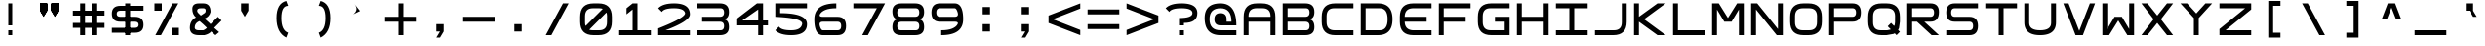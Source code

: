 SplineFontDB: 3.2
FontName: Square-Regular
FullName: Square
FamilyName: Square
Weight: Book
Copyright: Wouter van Oortmerssen
Version: 1.000
ItalicAngle: 0
UnderlinePosition: -256
UnderlineWidth: 128
Ascent: 1792
Descent: 256
InvalidEm: 0
sfntRevision: 0x00010000
LayerCount: 2
Layer: 0 1 "Back" 1
Layer: 1 1 "Fore" 0
XUID: [1021 753 -949890934 5010800]
StyleMap: 0x0040
FSType: 0
OS2Version: 3
OS2_WeightWidthSlopeOnly: 0
OS2_UseTypoMetrics: 0
CreationTime: 1380047040
ModificationTime: 1669283455
PfmFamily: 81
TTFWeight: 400
TTFWidth: 5
LineGap: 0
VLineGap: 0
Panose: 0 0 5 4 0 0 0 0 0 4
OS2TypoAscent: 1792
OS2TypoAOffset: 0
OS2TypoDescent: -256
OS2TypoDOffset: 0
OS2TypoLinegap: 0
OS2WinAscent: 1856
OS2WinAOffset: 0
OS2WinDescent: 192
OS2WinDOffset: 0
HheadAscent: 1792
HheadAOffset: 0
HheadDescent: -256
HheadDOffset: 0
OS2SubXSize: 1351
OS2SubYSize: 1351
OS2SubXOff: 0
OS2SubYOff: 220
OS2SupXSize: 1351
OS2SupYSize: 1351
OS2SupXOff: 0
OS2SupYOff: 565
OS2StrikeYSize: 154
OS2StrikeYPos: 640
OS2CapHeight: 1664
OS2XHeight: 1664
OS2Vendor: '    '
OS2CodePages: 00000001.00000000
OS2UnicodeRanges: 00000001.00000000.00000000.00000000
DEI: 91125
ShortTable: maxp 16
  1
  0
  99
  44
  4
  0
  0
  0
  0
  0
  0
  0
  0
  0
  0
  0
EndShort
LangName: 1033 "" "" "Modern" "Square-Regular-2013:9:25" "" "Version 1.000"
Encoding: UnicodeBmp
UnicodeInterp: none
NameList: AGL For New Fonts
DisplaySize: -48
AntiAlias: 1
FitToEm: 0
WinInfo: 0 38 14
BeginChars: 65540 99

StartChar: .notdef
Encoding: 65536 -1 0
Width: 2048
GlyphClass: 1
Flags: W
LayerCount: 2
Fore
SplineSet
190 0 m 1,0,-1
 190 1664 l 1,1,-1
 1856 1664 l 1,2,-1
 1856 0 l 1,3,-1
 190 0 l 1,0,-1
352 160 m 1,4,-1
 1696 160 l 1,5,-1
 1696 1504 l 1,6,-1
 352 1504 l 1,7,-1
 352 160 l 1,4,-1
352 1504 m 1,8,-1
 912 832 l 1,9,-1
 352 160 l 1,10,-1
 560 160 l 1,11,-1
 1024 720 l 1,12,-1
 1488 160 l 1,13,-1
 1696 160 l 1,14,-1
 1136 832 l 1,15,-1
 1696 1504 l 1,16,-1
 1488 1504 l 1,17,-1
 1024 944 l 1,18,-1
 560 1504 l 1,19,-1
 352 1504 l 1,8,-1
EndSplineSet
EndChar

StartChar: .null
Encoding: 65537 -1 1
Width: 0
GlyphClass: 1
Flags: W
LayerCount: 2
EndChar

StartChar: nonmarkingreturn
Encoding: 65538 -1 2
Width: 2048
GlyphClass: 1
Flags: W
LayerCount: 2
EndChar

StartChar: space
Encoding: 32 32 3
Width: 2048
GlyphClass: 1
Flags: W
LayerCount: 2
EndChar

StartChar: A
Encoding: 65 65 4
Width: 2048
GlyphClass: 1
Flags: W
LayerCount: 2
Fore
SplineSet
192 0 m 1,0,-1
 192 960 l 2,1,2
 192 1664 192 1664 896 1664 c 1,3,4
 1047 1668 1047 1668 1152 1664 c 1,5,6
 1856 1664 1856 1664 1856 960 c 0,7,8
 1856 768 1856 768 1856 0 c 1,9,-1
 1600 0 l 1,10,-1
 1600 704 l 1,11,-1
 448 704 l 1,12,-1
 448 0 l 1,13,-1
 192 0 l 1,0,-1
448 960 m 1,14,-1
 1600 960 l 1,15,-1
 1602 991 l 1,16,17
 1600 1408 1600 1408 1184 1409 c 0,18,19
 1124 1409 1124 1409 873 1410 c 0,20,21
 448 1408 448 1408 447 992 c 0,22,23
 449 961 449 961 448 960 c 1,14,-1
EndSplineSet
EndChar

StartChar: B
Encoding: 66 66 5
Width: 2048
GlyphClass: 1
Flags: W
LayerCount: 2
Fore
SplineSet
192 0 m 1,0,-1
 192 1664 l 1,1,-1
 1376 1664 l 2,2,3
 1856 1664 1856 1664 1856 1216 c 0,4,5
 1856 832 1856 832 1536 832 c 1,6,7
 1856 832 1856 832 1856 416 c 128,-1,8
 1856 0 1856 0 1376 0 c 2,9,-1
 192 0 l 1,0,-1
448 1408 m 1,10,-1
 448 960 l 1,11,-1
 1376 960 l 2,12,13
 1600 960 1600 960 1600 1184 c 128,-1,14
 1600 1408 1600 1408 1408 1408 c 0,15,16
 896 1408 896 1408 448 1408 c 1,10,-1
448 704 m 1,17,-1
 448 256 l 1,18,-1
 1408 256 l 2,19,20
 1600 256 1600 256 1600 480 c 128,-1,21
 1600 704 1600 704 1376 704 c 0,22,23
 896 704 896 704 448 704 c 1,17,-1
EndSplineSet
EndChar

StartChar: C
Encoding: 67 67 6
Width: 2048
GlyphClass: 1
Flags: W
LayerCount: 2
Fore
SplineSet
1856 1664 m 1,0,-1
 896 1664 l 2,1,2
 192 1663 192 1663 192 960 c 0,3,4
 192 864 192 864 192 704 c 0,5,6
 193 0 193 0 896 0 c 0,7,8
 1344 0 1344 0 1856 0 c 1,9,-1
 1856 256 l 1,10,-1
 864 256 l 2,11,12
 455 257 455 257 448 672 c 0,13,14
 448 800 448 800 448 992 c 0,15,16
 451 1418 451 1418 864 1408 c 1,17,18
 1248 1408 1248 1408 1856 1408 c 1,19,-1
 1856 1664 l 1,0,-1
EndSplineSet
EndChar

StartChar: a
Encoding: 97 97 7
Width: 2048
GlyphClass: 1
Flags: W
LayerCount: 2
Fore
SplineSet
288 96 m 1,0,-1
 288 960 l 2,1,2
 288 1568 288 1568 896 1568 c 2,3,4
 896 1568 896 1568 1152 1568 c 0,5,6
 1760 1568 1760 1568 1760 960 c 2,7,8
 1760 960 1760 960 1760 96 c 1,9,-1
 1600 96 l 1,10,-1
 1600 752 l 1,11,-1
 448 752 l 1,12,-1
 448 96 l 1,13,-1
 288 96 l 1,0,-1
448 912 m 1,14,-1
 1600 912 l 1,15,-1
 1602 991 l 1,16,17
 1600 1408 1600 1408 1184 1409 c 0,18,19
 1024 1408 1024 1408 873 1410 c 0,20,21
 448 1408 448 1408 447 992 c 1,22,23
 448 992 448 992 448 912 c 1,14,-1
EndSplineSet
EndChar

StartChar: b
Encoding: 98 98 8
Width: 2048
GlyphClass: 1
Flags: W
LayerCount: 2
Fore
SplineSet
288 96 m 1,0,-1
 288 1568 l 1,1,-1
 1376 1568 l 2,2,3
 1760 1568 1760 1568 1760 1184 c 0,4,5
 1760 832 1760 832 1472 832 c 1,6,7
 1760 832 1760 832 1760 464 c 128,-1,8
 1760 96 1760 96 1376 96 c 2,9,-1
 288 96 l 1,0,-1
448 1408 m 1,10,-1
 448 912 l 1,11,-1
 1376 912 l 2,12,13
 1600 912 1600 912 1600 1160 c 128,-1,14
 1600 1408 1600 1408 1408 1408 c 0,15,16
 896 1408 896 1408 448 1408 c 1,10,-1
448 752 m 1,17,-1
 448 256 l 1,18,-1
 1408 256 l 2,19,20
 1600 256 1600 256 1600 504 c 128,-1,21
 1600 752 1600 752 1376 752 c 0,22,23
 896 752 896 752 448 752 c 1,17,-1
EndSplineSet
EndChar

StartChar: O
Encoding: 79 79 9
Width: 2048
GlyphClass: 1
Flags: W
LayerCount: 2
Fore
SplineSet
192 960 m 0,0,1
 192 1664 192 1664 896 1664 c 0,2,3
 1024 1664 1024 1664 1152 1664 c 0,4,5
 1856 1664 1856 1664 1856 960 c 0,6,7
 1856 832 1856 832 1856 704 c 0,8,9
 1856 0 1856 0 1152 0 c 0,10,11
 1013 0 1013 0 896 0 c 0,12,13
 192 0 192 0 192 704 c 0,14,15
 192 864 192 864 192 960 c 0,0,1
448 992 m 0,16,17
 448 832 448 832 447 671 c 0,18,19
 448 256 448 256 858 256 c 0,20,21
 1024 256 1024 256 1184 256 c 0,22,23
 1600 256 1600 256 1600 672 c 0,24,25
 1600 800 1600 800 1602 996 c 0,26,27
 1600 1408 1600 1408 1184 1408 c 0,28,29
 1056 1408 1056 1408 864 1408 c 0,30,31
 448 1408 448 1408 448 992 c 0,16,17
EndSplineSet
EndChar

StartChar: glyph10
Encoding: 65539 -1 10
Width: 2048
GlyphClass: 1
Flags: W
LayerCount: 2
EndChar

StartChar: o
Encoding: 111 111 11
Width: 2048
GlyphClass: 1
Flags: W
LayerCount: 2
Fore
SplineSet
288 960 m 0,0,1
 288 1568 288 1568 896 1568 c 0,2,3
 1024 1568 1024 1568 1152 1568 c 0,4,5
 1760 1568 1760 1568 1760 960 c 0,6,7
 1760 832 1760 832 1760 704 c 0,8,9
 1760 96 1760 96 1152 96 c 0,10,11
 1013 96 1013 96 896 96 c 0,12,13
 288 96 288 96 288 704 c 0,14,15
 288 864 288 864 288 960 c 0,0,1
448 992 m 0,16,17
 448 832 448 832 447 671 c 0,18,19
 448 256 448 256 858 256 c 0,20,21
 1024 256 1024 256 1184 256 c 0,22,23
 1600 256 1600 256 1600 672 c 0,24,25
 1600 800 1600 800 1602 996 c 0,26,27
 1600 1408 1600 1408 1184 1408 c 0,28,29
 1056 1408 1056 1408 864 1408 c 0,30,31
 448 1408 448 1408 448 992 c 0,16,17
EndSplineSet
EndChar

StartChar: D
Encoding: 68 68 12
Width: 2048
GlyphClass: 1
Flags: W
LayerCount: 2
Fore
SplineSet
192 0 m 1,0,-1
 192 1664 l 1,1,-1
 1088 1664 l 2,2,3
 1856 1664 1856 1664 1856 832 c 256,4,5
 1856 0 1856 0 1088 0 c 0,6,7
 704 0 704 0 192 0 c 1,0,-1
448 1408 m 1,8,-1
 448 256 l 1,9,-1
 1184 256 l 2,10,11
 1600 256 1600 256 1600 832 c 128,-1,12
 1600 1408 1600 1408 1184 1408 c 0,13,14
 704 1408 704 1408 448 1408 c 1,8,-1
EndSplineSet
EndChar

StartChar: F
Encoding: 70 70 13
Width: 2048
GlyphClass: 1
Flags: W
LayerCount: 2
Fore
SplineSet
192 0 m 1,0,-1
 192 1664 l 1,1,-1
 1856 1664 l 1,2,-1
 1856 1408 l 1,3,-1
 448 1408 l 1,4,-1
 448 960 l 1,5,-1
 1600 960 l 1,6,-1
 1600 704 l 1,7,-1
 448 704 l 1,8,-1
 448 0 l 1,9,-1
 192 0 l 1,0,-1
EndSplineSet
EndChar

StartChar: E
Encoding: 69 69 14
Width: 2048
GlyphClass: 1
Flags: W
LayerCount: 2
Fore
SplineSet
1856 1664 m 1,0,-1
 896 1664 l 2,1,2
 192 1663 192 1663 192 960 c 0,3,4
 192 864 192 864 192 704 c 0,5,6
 193 0 193 0 896 0 c 0,7,8
 1344 0 1344 0 1856 0 c 1,9,-1
 1856 256 l 1,10,-1
 864 256 l 1,11,12
 455 289 455 289 448 704 c 1,13,14
 1344 704 1344 704 1600 704 c 1,15,16
 1600 832 1600 832 1600 960 c 1,17,18
 1152 960 1152 960 448 960 c 1,19,20
 451 1386 451 1386 864 1408 c 1,21,22
 1248 1408 1248 1408 1856 1408 c 1,23,-1
 1856 1664 l 1,0,-1
EndSplineSet
EndChar

StartChar: G
Encoding: 71 71 15
Width: 2048
GlyphClass: 1
Flags: W
LayerCount: 2
Fore
SplineSet
1856 1665 m 1,0,-1
 896 1665 l 2,1,2
 192 1664 192 1664 192 961 c 0,3,4
 192 865 192 865 192 705 c 0,5,6
 193 1 193 1 896 1 c 0,7,8
 1344 1 1344 1 1856 1 c 1,9,-1
 1856 961 l 1,10,-1
 1088 961 l 1,11,-1
 1088 705 l 1,12,-1
 1600 705 l 1,13,-1
 1600 257 l 1,14,-1
 864 257 l 2,15,16
 455 258 455 258 448 673 c 0,17,18
 448 801 448 801 448 993 c 0,19,20
 451 1419 451 1419 864 1409 c 1,21,22
 1248 1409 1248 1409 1856 1409 c 1,23,-1
 1856 1665 l 1,0,-1
EndSplineSet
EndChar

StartChar: H
Encoding: 72 72 16
Width: 2048
GlyphClass: 1
Flags: W
LayerCount: 2
Fore
SplineSet
192 0 m 1,0,-1
 192 1664 l 1,1,-1
 448 1664 l 1,2,-1
 448 960 l 1,3,-1
 1600 960 l 1,4,-1
 1600 1664 l 1,5,-1
 1856 1664 l 1,6,-1
 1856 0 l 1,7,-1
 1600 0 l 1,8,-1
 1600 704 l 1,9,-1
 448 704 l 1,10,-1
 448 0 l 1,11,-1
 192 0 l 1,0,-1
EndSplineSet
EndChar

StartChar: I
Encoding: 73 73 17
Width: 2048
GlyphClass: 1
Flags: W
LayerCount: 2
Fore
SplineSet
192 0 m 1,0,-1
 192 256 l 1,1,-1
 896 256 l 1,2,-1
 896 1408 l 1,3,-1
 192 1408 l 1,4,-1
 192 1664 l 1,5,-1
 1856 1664 l 1,6,-1
 1856 1408 l 1,7,-1
 1152 1408 l 1,8,-1
 1152 256 l 1,9,-1
 1856 256 l 1,10,-1
 1856 0 l 1,11,-1
 192 0 l 1,0,-1
EndSplineSet
EndChar

StartChar: J
Encoding: 74 74 18
Width: 2048
GlyphClass: 1
Flags: W
LayerCount: 2
Fore
SplineSet
192 0 m 1,0,-1
 1152 0 l 2,1,2
 1856 0 1856 0 1856 704 c 0,3,4
 1856 1024 1856 1024 1856 1664 c 1,5,-1
 1600 1664 l 1,6,7
 1600 1152 1600 1152 1600 672 c 0,8,9
 1600 256 1600 256 1184 256 c 2,10,-1
 192 256 l 1,11,-1
 192 0 l 1,0,-1
EndSplineSet
EndChar

StartChar: K
Encoding: 75 75 19
Width: 2048
GlyphClass: 1
Flags: W
LayerCount: 2
Fore
SplineSet
192 0 m 1,0,-1
 192 1664 l 1,1,-1
 448 1664 l 1,2,-1
 448 960 l 1,3,-1
 1424 1664 l 1,4,-1
 1856 1664 l 1,5,-1
 720 832 l 1,6,-1
 1856 0 l 1,7,-1
 1424 0 l 1,8,-1
 448 704 l 1,9,-1
 448 0 l 1,10,-1
 192 0 l 1,0,-1
EndSplineSet
EndChar

StartChar: L
Encoding: 76 76 20
Width: 2048
GlyphClass: 1
Flags: W
LayerCount: 2
Fore
SplineSet
192 0 m 1,0,-1
 192 1664 l 1,1,-1
 448 1664 l 1,2,-1
 448 256 l 1,3,-1
 1856 256 l 1,4,-1
 1856 0 l 1,5,-1
 192 0 l 1,0,-1
EndSplineSet
EndChar

StartChar: M
Encoding: 77 77 21
Width: 2048
GlyphClass: 1
Flags: W
LayerCount: 2
Fore
SplineSet
192 0 m 1,0,-1
 192 1664 l 1,1,-1
 544 1664 l 1,2,-1
 1024 896 l 1,3,-1
 1504 1664 l 1,4,-1
 1856 1664 l 1,5,-1
 1856 0 l 1,6,-1
 1600 0 l 1,7,8
 1600 576 1600 576 1600 1344 c 1,9,10
 1408 1024 1408 1024 1216 704 c 1,11,-1
 832 704 l 1,12,-1
 449 1340 l 1,13,-1
 448 0 l 1,14,-1
 192 0 l 1,0,-1
EndSplineSet
EndChar

StartChar: N
Encoding: 78 78 22
Width: 2048
GlyphClass: 1
Flags: W
LayerCount: 2
Fore
SplineSet
192 0 m 1,0,-1
 192 1664 l 1,1,-1
 512 1664 l 1,2,-1
 1600 320 l 1,3,-1
 1600 1664 l 1,4,-1
 1856 1664 l 1,5,-1
 1856 0 l 1,6,-1
 1536 0 l 1,7,-1
 447 1343 l 1,8,-1
 448 0 l 1,9,-1
 192 0 l 1,0,-1
EndSplineSet
EndChar

StartChar: P
Encoding: 80 80 23
Width: 2048
GlyphClass: 1
Flags: W
LayerCount: 2
Fore
SplineSet
192 0 m 1,0,-1
 192 1664 l 1,1,-1
 1408 1664 l 2,2,3
 1856 1664 1856 1664 1856 1184 c 128,-1,4
 1856 704 1856 704 1408 704 c 0,5,6
 1280 704 1280 704 448 704 c 1,7,8
 448 576 448 576 448 416 c 128,-1,9
 448 256 448 256 448 0 c 1,10,11
 320 0 320 0 192 0 c 1,0,-1
448 1408 m 1,12,-1
 448 960 l 1,13,-1
 1408 960 l 2,14,15
 1600 960 1600 960 1600 1184 c 128,-1,16
 1600 1408 1600 1408 1408 1408 c 0,17,18
 896 1408 896 1408 448 1408 c 1,12,-1
EndSplineSet
EndChar

StartChar: Q
Encoding: 81 81 24
Width: 2048
GlyphClass: 1
Flags: W
LayerCount: 2
Fore
SplineSet
192 960 m 0,0,1
 192 1664 192 1664 896 1664 c 0,2,3
 1024 1664 1024 1664 1152 1664 c 0,4,5
 1856 1664 1856 1664 1856 960 c 0,6,7
 1856 832 1856 832 1856 704 c 1,8,-1
 1808 368 l 1,9,-1
 1760 272 l 1,10,-1
 1856 176 l 1,11,12
 1776 96 1776 96 1680 0 c 1,13,-1
 1584 96 l 1,14,-1
 1520 64 l 1,15,-1
 1152 0 l 1,16,17
 1013 0 1013 0 896 0 c 0,18,19
 192 0 192 0 192 704 c 0,20,21
 192 864 192 864 192 960 c 0,0,1
448 992 m 0,22,23
 448 832 448 832 447 671 c 0,24,25
 448 256 448 256 858 256 c 0,26,27
 1024 256 1024 256 1184 256 c 1,28,-1
 1344 288 l 1,29,-1
 1376 304 l 1,30,-1
 1216 464 l 1,31,32
 1328 576 1328 576 1392 640 c 1,33,-1
 1552 480 l 1,34,-1
 1584 544 l 1,35,-1
 1600 672 l 1,36,37
 1600 800 1600 800 1602 996 c 0,38,39
 1600 1408 1600 1408 1184 1408 c 0,40,41
 1056 1408 1056 1408 864 1408 c 0,42,43
 448 1408 448 1408 448 992 c 0,22,23
EndSplineSet
EndChar

StartChar: R
Encoding: 82 82 25
Width: 2048
GlyphClass: 1
Flags: W
LayerCount: 2
Fore
SplineSet
192 0 m 1,0,-1
 192 1664 l 1,1,-1
 1408 1664 l 2,2,3
 1856 1664 1856 1664 1856 1216 c 0,4,5
 1856 704 1856 704 1408 704 c 0,6,7
 1280 704 1280 704 1088 704 c 1,8,-1
 1856 0 l 1,9,-1
 1472 0 l 1,10,-1
 704 704 l 1,11,-1
 448 704 l 1,12,13
 448 576 448 576 448 416 c 128,-1,14
 448 256 448 256 448 0 c 1,15,16
 320 0 320 0 192 0 c 1,0,-1
448 1408 m 1,17,-1
 448 960 l 1,18,-1
 1408 960 l 2,19,20
 1600 960 1600 960 1600 1184 c 128,-1,21
 1600 1408 1600 1408 1408 1408 c 0,22,23
 896 1408 896 1408 448 1408 c 1,17,-1
EndSplineSet
EndChar

StartChar: S
Encoding: 83 83 26
Width: 2048
GlyphClass: 1
Flags: W
LayerCount: 2
Fore
SplineSet
1856 1408 m 1,0,-1
 640 1408 l 2,1,2
 448 1408 448 1408 448 1184 c 128,-1,3
 448 960 448 960 640 960 c 2,4,-1
 1408 960 l 2,5,6
 1856 960 1856 960 1856 480 c 128,-1,7
 1856 0 1856 0 1408 0 c 2,8,-1
 192 0 l 1,9,-1
 192 256 l 1,10,-1
 1408 256 l 2,11,12
 1600 256 1600 256 1600 480 c 128,-1,13
 1600 704 1600 704 1408 704 c 2,14,-1
 640 704 l 2,15,16
 192 704 192 704 192 1184 c 128,-1,17
 192 1664 192 1664 640 1664 c 2,18,-1
 1856 1664 l 1,19,-1
 1856 1408 l 1,0,-1
EndSplineSet
EndChar

StartChar: T
Encoding: 84 84 27
Width: 2048
GlyphClass: 1
Flags: W
LayerCount: 2
Fore
SplineSet
192 1664 m 1,0,-1
 1856 1664 l 1,1,-1
 1856 1408 l 1,2,-1
 1152 1408 l 1,3,-1
 1152 0 l 1,4,-1
 896 0 l 1,5,-1
 896 1408 l 1,6,-1
 192 1408 l 1,7,-1
 192 1664 l 1,0,-1
EndSplineSet
EndChar

StartChar: U
Encoding: 85 85 28
Width: 2048
GlyphClass: 1
Flags: W
LayerCount: 2
Fore
SplineSet
192 1664 m 1,0,-1
 192 672 l 2,1,2
 192 0 192 0 1024 0 c 256,3,4
 1856 0 1856 0 1856 672 c 2,5,-1
 1856 1664 l 1,6,-1
 1600 1664 l 1,7,-1
 1600 640 l 2,8,9
 1600 256 1600 256 1024 256 c 256,10,11
 448 256 448 256 448 640 c 2,12,-1
 448 1664 l 1,13,-1
 192 1664 l 1,0,-1
EndSplineSet
EndChar

StartChar: V
Encoding: 86 86 29
Width: 2048
GlyphClass: 1
Flags: W
LayerCount: 2
Fore
SplineSet
192 1664 m 1,0,1
 192 1664 192 1664 832 0 c 1,2,-1
 1216 0 l 1,3,-1
 1856 1664 l 1,4,-1
 1584 1664 l 1,5,-1
 1024 224 l 1,6,7
 1024 224 1024 224 464 1664 c 1,8,9
 352 1664 352 1664 192 1664 c 1,0,1
EndSplineSet
EndChar

StartChar: W
Encoding: 87 87 30
Width: 2048
GlyphClass: 1
Flags: W
LayerCount: 2
Fore
SplineSet
192 1664 m 1,0,-1
 192 0 l 1,1,-1
 544 0 l 1,2,3
 1024 768 1024 768 1024 768 c 1,4,-1
 1504 0 l 1,5,-1
 1856 0 l 1,6,-1
 1856 1664 l 1,7,-1
 1600 1664 l 1,8,-1
 1600 320 l 1,9,-1
 1216 960 l 1,10,-1
 832 960 l 1,11,-1
 448 320 l 1,12,-1
 448 1664 l 1,13,-1
 192 1664 l 1,0,-1
EndSplineSet
EndChar

StartChar: X
Encoding: 88 88 31
Width: 2048
GlyphClass: 1
Flags: W
LayerCount: 2
Fore
SplineSet
192 1664 m 1,0,-1
 832 832 l 1,1,-1
 192 0 l 1,2,-1
 512 0 l 1,3,-1
 1024 640 l 1,4,-1
 1536 0 l 1,5,-1
 1856 0 l 1,6,-1
 1216 832 l 1,7,-1
 1856 1664 l 1,8,-1
 1536 1664 l 1,9,-1
 1024 1024 l 1,10,-1
 512 1664 l 1,11,-1
 192 1664 l 1,0,-1
EndSplineSet
EndChar

StartChar: Y
Encoding: 89 89 32
Width: 2048
GlyphClass: 1
Flags: W
LayerCount: 2
Fore
SplineSet
192 1664 m 1,0,-1
 896 896 l 1,1,-1
 896 0 l 1,2,-1
 1152 0 l 1,3,-1
 1152 896 l 1,4,-1
 1856 1664 l 1,5,-1
 1504 1664 l 1,6,-1
 1024 1136 l 1,7,-1
 544 1664 l 1,8,-1
 192 1664 l 1,0,-1
EndSplineSet
EndChar

StartChar: Z
Encoding: 90 90 33
Width: 2048
GlyphClass: 1
Flags: W
LayerCount: 2
Fore
SplineSet
192 1408 m 1,0,-1
 192 1664 l 1,1,-1
 1856 1664 l 1,2,-1
 1856 1344 l 1,3,-1
 512 256 l 1,4,-1
 1856 256 l 1,5,-1
 1856 0 l 1,6,-1
 192 0 l 1,7,-1
 192 320 l 1,8,-1
 1536 1408 l 1,9,-1
 192 1408 l 1,0,-1
EndSplineSet
EndChar

StartChar: c
Encoding: 99 99 34
Width: 2048
GlyphClass: 1
Flags: W
LayerCount: 2
Fore
SplineSet
1760 1568 m 1,0,-1
 896 1568 l 2,1,2
 288 1568 288 1568 288 960 c 0,3,4
 288 864 288 864 288 704 c 0,5,6
 288 96 288 96 896 96 c 0,7,8
 1344 96 1344 96 1760 96 c 1,9,-1
 1760 256 l 1,10,-1
 864 256 l 2,11,12
 455 257 455 257 448 672 c 0,13,14
 448 800 448 800 448 992 c 0,15,16
 451 1418 451 1418 864 1408 c 1,17,18
 1248 1408 1248 1408 1760 1408 c 1,19,-1
 1760 1568 l 1,0,-1
EndSplineSet
EndChar

StartChar: d
Encoding: 100 100 35
Width: 2048
GlyphClass: 1
Flags: W
LayerCount: 2
Fore
SplineSet
288 96 m 1,0,-1
 288 1568 l 1,1,-1
 1088 1568 l 2,2,3
 1760 1568 1760 1568 1760 832 c 256,4,5
 1760 96 1760 96 1088 96 c 0,6,7
 704 96 704 96 288 96 c 1,0,-1
448 1408 m 1,8,-1
 448 256 l 1,9,-1
 1184 256 l 2,10,11
 1600 256 1600 256 1600 832 c 128,-1,12
 1600 1408 1600 1408 1184 1408 c 0,13,14
 704 1408 704 1408 448 1408 c 1,8,-1
EndSplineSet
EndChar

StartChar: e
Encoding: 101 101 36
Width: 2048
GlyphClass: 1
Flags: W
LayerCount: 2
Fore
SplineSet
1760 1568 m 1,0,-1
 896 1568 l 2,1,2
 288 1568 288 1568 288 960 c 0,3,4
 288 864 288 864 288 704 c 0,5,6
 288 96 288 96 896 96 c 0,7,8
 1344 96 1344 96 1760 96 c 1,9,-1
 1760 256 l 1,10,-1
 864 256 l 1,11,12
 455 289 455 289 448 752 c 1,13,14
 1344 752 1344 752 1504 752 c 1,15,16
 1504 816 1504 816 1504 912 c 1,17,18
 1152 912 1152 912 448 912 c 1,19,20
 451 1386 451 1386 864 1408 c 1,21,22
 1248 1408 1248 1408 1760 1408 c 1,23,-1
 1760 1568 l 1,0,-1
EndSplineSet
EndChar

StartChar: f
Encoding: 102 102 37
Width: 2048
GlyphClass: 1
Flags: W
LayerCount: 2
Fore
SplineSet
288 96 m 1,0,-1
 288 1568 l 1,1,-1
 1760 1568 l 1,2,-1
 1760 1408 l 1,3,-1
 448 1408 l 1,4,-1
 448 912 l 1,5,-1
 1504 912 l 1,6,-1
 1504 752 l 1,7,-1
 448 752 l 1,8,-1
 448 96 l 1,9,-1
 288 96 l 1,0,-1
EndSplineSet
EndChar

StartChar: g
Encoding: 103 103 38
Width: 2048
GlyphClass: 1
Flags: W
LayerCount: 2
Fore
SplineSet
1760 1568 m 1,0,-1
 896 1568 l 2,1,2
 288 1568 288 1568 288 960 c 0,3,4
 288 864 288 864 288 704 c 0,5,6
 288 96 288 96 896 96 c 0,7,8
 1344 96 1344 96 1760 96 c 1,9,-1
 1760 912 l 1,10,-1
 1088 912 l 1,11,-1
 1088 752 l 1,12,-1
 1600 752 l 1,13,-1
 1600 257 l 1,14,-1
 864 257 l 2,15,16
 455 258 455 258 448 673 c 0,17,18
 448 801 448 801 448 993 c 0,19,20
 451 1419 451 1419 864 1409 c 1,21,22
 1248 1409 1248 1409 1760 1408 c 1,23,-1
 1760 1568 l 1,0,-1
EndSplineSet
EndChar

StartChar: h
Encoding: 104 104 39
Width: 2048
GlyphClass: 1
Flags: W
LayerCount: 2
Fore
SplineSet
288 96 m 1,0,-1
 288 1568 l 1,1,-1
 448 1568 l 1,2,-1
 448 912 l 1,3,-1
 1600 912 l 1,4,-1
 1600 1568 l 1,5,-1
 1760 1568 l 1,6,-1
 1760 96 l 1,7,-1
 1600 96 l 1,8,-1
 1600 752 l 1,9,-1
 448 752 l 1,10,-1
 448 96 l 1,11,-1
 288 96 l 1,0,-1
EndSplineSet
EndChar

StartChar: i
Encoding: 105 105 40
Width: 2048
GlyphClass: 1
Flags: W
LayerCount: 2
Fore
SplineSet
288 96 m 1,0,-1
 288 256 l 1,1,-1
 944 256 l 1,2,-1
 944 1408 l 1,3,-1
 288 1408 l 1,4,-1
 288 1568 l 1,5,-1
 1760 1568 l 1,6,-1
 1760 1408 l 1,7,-1
 1104 1408 l 1,8,-1
 1104 256 l 1,9,-1
 1760 256 l 1,10,-1
 1760 96 l 1,11,-1
 288 96 l 1,0,-1
EndSplineSet
EndChar

StartChar: j
Encoding: 106 106 41
Width: 2048
GlyphClass: 1
Flags: W
LayerCount: 2
Fore
SplineSet
288 96 m 1,0,-1
 1152 96 l 2,1,2
 1760 96 1760 96 1760 704 c 0,3,4
 1760 1024 1760 1024 1760 1568 c 1,5,-1
 1600 1568 l 1,6,7
 1600 1152 1600 1152 1600 672 c 0,8,9
 1600 256 1600 256 1184 256 c 2,10,-1
 288 256 l 1,11,-1
 288 96 l 1,0,-1
EndSplineSet
EndChar

StartChar: k
Encoding: 107 107 42
Width: 2048
GlyphClass: 1
Flags: W
LayerCount: 2
Fore
SplineSet
288 96 m 1,0,-1
 288 1568 l 1,1,-1
 448 1568 l 1,2,-1
 448 912 l 1,3,-1
 1456 1568 l 1,4,-1
 1760 1568 l 1,5,-1
 624 832 l 1,6,-1
 1760 96 l 1,7,-1
 1456 96 l 1,8,-1
 448 752 l 1,9,-1
 448 96 l 1,10,-1
 288 96 l 1,0,-1
EndSplineSet
EndChar

StartChar: l
Encoding: 108 108 43
Width: 2048
GlyphClass: 1
Flags: W
LayerCount: 2
Fore
SplineSet
288 96 m 1,0,-1
 288 1568 l 1,1,-1
 448 1568 l 1,2,-1
 448 256 l 1,3,-1
 1760 256 l 1,4,-1
 1760 96 l 1,5,-1
 288 96 l 1,0,-1
EndSplineSet
EndChar

StartChar: m
Encoding: 109 109 44
Width: 2048
GlyphClass: 1
Flags: W
LayerCount: 2
Fore
SplineSet
288 96 m 1,0,-1
 288 1568 l 1,1,-1
 496 1568 l 1,2,-1
 1024 864 l 1,3,-1
 1552 1568 l 1,4,-1
 1760 1568 l 1,5,-1
 1760 96 l 1,6,-1
 1600 96 l 1,7,8
 1600 576 1600 576 1600 1360 c 1,9,10
 1600 1360 1600 1360 1136 752 c 1,11,-1
 912 752 l 1,12,-1
 448 1360 l 1,13,-1
 448 96 l 1,14,-1
 288 96 l 1,0,-1
EndSplineSet
EndChar

StartChar: n
Encoding: 110 110 45
Width: 2048
GlyphClass: 1
Flags: W
LayerCount: 2
Fore
SplineSet
288 96 m 1,0,-1
 288 1568 l 1,1,-1
 496 1568 l 1,2,-1
 1600 288 l 1,3,-1
 1600 1568 l 1,4,-1
 1760 1568 l 1,5,-1
 1760 96 l 1,6,-1
 1552 96 l 1,7,-1
 448 1376 l 1,8,-1
 448 96 l 1,9,-1
 288 96 l 1,0,-1
EndSplineSet
EndChar

StartChar: z
Encoding: 122 122 46
Width: 2048
GlyphClass: 1
Flags: W
LayerCount: 2
Fore
SplineSet
288 1408 m 1,0,-1
 288 1568 l 1,1,-1
 1760 1568 l 1,2,-1
 1760 1360 l 1,3,-1
 480 256 l 1,4,-1
 1760 256 l 1,5,-1
 1760 96 l 1,6,-1
 288 96 l 1,7,-1
 288 304 l 1,8,-1
 1568 1408 l 1,9,-1
 288 1408 l 1,0,-1
EndSplineSet
EndChar

StartChar: p
Encoding: 112 112 47
Width: 2048
GlyphClass: 1
Flags: W
LayerCount: 2
Fore
SplineSet
288 96 m 1,0,-1
 288 1568 l 1,1,-1
 1408 1568 l 2,2,3
 1760 1568 1760 1568 1760 1160 c 128,-1,4
 1760 752 1760 752 1408 752 c 0,5,6
 1280 752 1280 752 448 752 c 1,7,8
 448 576 448 576 448 416 c 128,-1,9
 448 256 448 256 448 96 c 1,10,11
 384 96 384 96 288 96 c 1,0,-1
448 1408 m 1,12,-1
 448 912 l 1,13,-1
 1408 912 l 2,14,15
 1600 912 1600 912 1600 1160 c 128,-1,16
 1600 1408 1600 1408 1408 1408 c 0,17,18
 896 1408 896 1408 448 1408 c 1,12,-1
EndSplineSet
EndChar

StartChar: q
Encoding: 113 113 48
Width: 2048
GlyphClass: 1
Flags: W
LayerCount: 2
Fore
SplineSet
288 960 m 0,0,1
 288 1568 288 1568 896 1568 c 0,2,3
 1024 1568 1024 1568 1152 1568 c 0,4,5
 1760 1568 1760 1568 1760 960 c 0,6,7
 1760 832 1760 832 1760 592 c 1,8,-1
 1696 384 l 1,9,-1
 1648 320 l 1,10,-1
 1760 208 l 1,11,12
 1696 144 1696 144 1648 96 c 1,13,-1
 1536 208 l 1,14,-1
 1472 160 l 1,15,-1
 1248 96 l 1,16,17
 1013 96 1013 96 896 96 c 0,18,19
 288 96 288 96 288 704 c 0,20,21
 288 864 288 864 288 960 c 0,0,1
448 992 m 0,22,23
 448 832 448 832 447 671 c 0,24,25
 448 256 448 256 858 256 c 0,26,27
 1024 256 1024 256 1184 256 c 1,28,-1
 1344 288 l 1,29,-1
 1408 336 l 1,30,-1
 1248 496 l 1,31,32
 1328 576 1328 576 1360 608 c 1,33,-1
 1520 448 l 1,34,-1
 1584 544 l 1,35,-1
 1600 672 l 1,36,37
 1600 800 1600 800 1602 996 c 0,38,39
 1600 1408 1600 1408 1184 1408 c 0,40,41
 1056 1408 1056 1408 864 1408 c 0,42,43
 448 1408 448 1408 448 992 c 0,22,23
EndSplineSet
EndChar

StartChar: r
Encoding: 114 114 49
Width: 2048
GlyphClass: 1
Flags: W
LayerCount: 2
Fore
SplineSet
288 96 m 1,0,-1
 288 1568 l 1,1,-1
 1408 1568 l 2,2,3
 1760 1568 1760 1568 1760 1168 c 0,4,5
 1760 752 1760 752 1408 752 c 0,6,7
 1280 752 1280 752 976 752 c 1,8,-1
 1760 96 l 1,9,-1
 1504 96 l 1,10,-1
 720 752 l 1,11,-1
 448 752 l 1,12,13
 448 576 448 576 448 416 c 128,-1,14
 448 256 448 256 448 96 c 1,15,16
 384 96 384 96 288 96 c 1,0,-1
448 1408 m 1,17,-1
 448 912 l 1,18,-1
 1408 912 l 2,19,20
 1600 912 1600 912 1600 1160 c 128,-1,21
 1600 1408 1600 1408 1408 1408 c 0,22,23
 896 1408 896 1408 448 1408 c 1,17,-1
EndSplineSet
EndChar

StartChar: s
Encoding: 115 115 50
Width: 2048
GlyphClass: 1
Flags: W
LayerCount: 2
Fore
SplineSet
1760 1408 m 1,0,-1
 640 1408 l 2,1,2
 448 1408 448 1408 448 1160 c 128,-1,3
 448 912 448 912 640 912 c 2,4,-1
 1408 912 l 2,5,6
 1760 912 1760 912 1760 504 c 128,-1,7
 1760 96 1760 96 1408 96 c 2,8,-1
 288 96 l 1,9,-1
 288 256 l 1,10,-1
 1408 256 l 2,11,12
 1600 256 1600 256 1600 504 c 128,-1,13
 1600 752 1600 752 1408 752 c 2,14,-1
 640 752 l 2,15,16
 288 752 288 752 288 1160 c 128,-1,17
 288 1568 288 1568 640 1568 c 2,18,-1
 1760 1568 l 1,19,-1
 1760 1408 l 1,0,-1
EndSplineSet
EndChar

StartChar: t
Encoding: 116 116 51
Width: 2048
GlyphClass: 1
Flags: W
LayerCount: 2
Fore
SplineSet
288 1568 m 1,0,-1
 1760 1568 l 1,1,-1
 1760 1408 l 1,2,-1
 1104 1408 l 1,3,-1
 1104 96 l 1,4,-1
 944 96 l 1,5,-1
 944 1408 l 1,6,-1
 288 1408 l 1,7,-1
 288 1568 l 1,0,-1
EndSplineSet
EndChar

StartChar: u
Encoding: 117 117 52
Width: 2048
GlyphClass: 1
Flags: W
LayerCount: 2
Fore
SplineSet
288 1568 m 1,0,-1
 288 672 l 2,1,2
 288 96 288 96 1024 96 c 256,3,4
 1760 96 1760 96 1760 672 c 2,5,-1
 1760 1568 l 1,6,-1
 1600 1568 l 1,7,-1
 1600 640 l 2,8,9
 1600 256 1600 256 1024 256 c 256,10,11
 448 256 448 256 448 640 c 2,12,-1
 448 1568 l 1,13,-1
 288 1568 l 1,0,-1
EndSplineSet
EndChar

StartChar: v
Encoding: 118 118 53
Width: 2048
GlyphClass: 1
Flags: W
LayerCount: 2
Fore
SplineSet
288 1568 m 1,0,1
 288 1568 288 1568 928 96 c 1,2,-1
 1120 96 l 1,3,-1
 1760 1568 l 1,4,-1
 1588 1568 l 1,5,-1
 1024 280 l 1,6,7
 1024 280 1024 280 460 1568 c 1,8,9
 352 1568 352 1568 288 1568 c 1,0,1
EndSplineSet
EndChar

StartChar: w
Encoding: 119 119 54
Width: 2048
GlyphClass: 1
Flags: W
LayerCount: 2
Fore
SplineSet
288 1568 m 1,0,-1
 288 96 l 1,1,-1
 496 96 l 1,2,3
 1024 784 1024 784 1024 784 c 1,4,-1
 1552 96 l 1,5,-1
 1760 96 l 1,6,-1
 1760 1568 l 1,7,-1
 1600 1568 l 1,8,-1
 1600 304 l 1,9,-1
 1120 912 l 1,10,-1
 928 912 l 1,11,-1
 448 304 l 1,12,-1
 448 1568 l 1,13,-1
 288 1568 l 1,0,-1
EndSplineSet
EndChar

StartChar: x
Encoding: 120 120 55
Width: 2048
GlyphClass: 1
Flags: W
LayerCount: 2
Fore
SplineSet
288 1568 m 1,0,-1
 912 832 l 1,1,-1
 288 96 l 1,2,-1
 496 96 l 1,3,-1
 1024 720 l 1,4,-1
 1552 96 l 1,5,-1
 1760 96 l 1,6,-1
 1136 832 l 1,7,-1
 1760 1568 l 1,8,-1
 1552 1568 l 1,9,-1
 1024 944 l 1,10,-1
 496 1568 l 1,11,-1
 288 1568 l 1,0,-1
EndSplineSet
EndChar

StartChar: y
Encoding: 121 121 56
Width: 2048
GlyphClass: 1
Flags: W
LayerCount: 2
Fore
SplineSet
288 1568 m 1,0,-1
 944 928 l 1,1,-1
 944 96 l 1,2,-1
 1104 96 l 1,3,-1
 1104 928 l 1,4,-1
 1760 1568 l 1,5,-1
 1536 1568 l 1,6,-1
 1024 1072 l 1,7,-1
 512 1568 l 1,8,-1
 288 1568 l 1,0,-1
EndSplineSet
EndChar

StartChar: zero
Encoding: 48 48 57
Width: 2048
GlyphClass: 1
Flags: W
LayerCount: 2
Fore
SplineSet
192 960 m 0,0,1
 192 1664 192 1664 896 1664 c 0,2,3
 1024 1664 1024 1664 1152 1664 c 0,4,5
 1856 1664 1856 1664 1856 960 c 0,6,7
 1856 832 1856 832 1856 704 c 0,8,9
 1856 0 1856 0 1152 0 c 0,10,11
 1013 0 1013 0 896 0 c 0,12,13
 192 0 192 0 192 704 c 0,14,15
 192 864 192 864 192 960 c 0,0,1
448 992 m 0,16,17
 448 832 448 832 447 671 c 0,18,19
 448 256 448 256 858 256 c 0,20,21
 1024 256 1024 256 1184 256 c 0,22,23
 1600 256 1600 256 1600 672 c 0,24,25
 1600 800 1600 800 1602 996 c 0,26,27
 1600 1408 1600 1408 1184 1408 c 0,28,29
 1056 1408 1056 1408 864 1408 c 0,30,31
 448 1408 448 1408 448 992 c 0,16,17
1408 1408 m 1,32,-1
 1600 1216 l 1,33,-1
 640 256 l 1,34,-1
 448 448 l 1,35,-1
 1408 1408 l 1,32,-1
EndSplineSet
EndChar

StartChar: one
Encoding: 49 49 58
Width: 2048
GlyphClass: 1
Flags: W
LayerCount: 2
Fore
SplineSet
192 0 m 1,0,-1
 192 256 l 1,1,-1
 896 256 l 1,2,-1
 896 1344 l 1,3,-1
 576 1088 l 1,4,-1
 576 1408 l 1,5,-1
 896 1664 l 1,6,-1
 1152 1664 l 1,7,-1
 1152 1408 l 1,8,-1
 1152 256 l 1,9,-1
 1856 256 l 1,10,-1
 1856 0 l 1,11,-1
 192 0 l 1,0,-1
EndSplineSet
EndChar

StartChar: two
Encoding: 50 50 59
Width: 2048
GlyphClass: 1
Flags: W
LayerCount: 2
Fore
SplineSet
384 1216 m 1,0,-1
 192 1408 l 1,1,2
 434 1664 434 1664 1024 1664 c 0,3,4
 1856 1664 1856 1664 1856 1088 c 0,5,6
 1856 736 1856 736 576 256 c 1,7,-1
 1856 256 l 1,8,-1
 1856 0 l 1,9,-1
 192 0 l 1,10,-1
 192 352 l 1,11,12
 1664 928 1664 928 1600 1168 c 128,-1,13
 1536 1408 1536 1408 1024 1408 c 0,14,15
 496 1408 496 1408 384 1216 c 1,0,-1
EndSplineSet
EndChar

StartChar: three
Encoding: 51 51 60
Width: 2048
GlyphClass: 1
Flags: W
LayerCount: 2
Fore
SplineSet
192 0 m 1,0,-1
 192 256 l 1,1,-1
 448 704 l 1,2,-1
 448 960 l 1,3,-1
 192 1408 l 1,4,-1
 192 1664 l 1,5,-1
 1376 1664 l 2,6,7
 1856 1664 1856 1664 1856 1216 c 0,8,9
 1856 832 1856 832 1536 832 c 1,10,11
 1856 832 1856 832 1856 416 c 128,-1,12
 1856 0 1856 0 1376 0 c 2,13,-1
 192 0 l 1,0,-1
192 1408 m 1,14,-1
 448 960 l 1,15,-1
 1376 960 l 2,16,17
 1600 960 1600 960 1600 1184 c 128,-1,18
 1600 1408 1600 1408 1408 1408 c 0,19,20
 896 1408 896 1408 192 1408 c 1,14,-1
448 704 m 1,21,-1
 192 256 l 1,22,-1
 1408 256 l 2,23,24
 1600 256 1600 256 1600 480 c 128,-1,25
 1600 704 1600 704 1376 704 c 0,26,27
 896 704 896 704 448 704 c 1,21,-1
EndSplineSet
EndChar

StartChar: four
Encoding: 52 52 61
Width: 2048
GlyphClass: 1
Flags: W
LayerCount: 2
Fore
SplineSet
1600 0 m 1,0,-1
 1600 512 l 1,1,-1
 1856 512 l 1,2,-1
 1856 768 l 1,3,-1
 1600 768 l 1,4,-1
 1600 1664 l 1,5,-1
 1280 1664 l 1,6,-1
 192 832 l 1,7,-1
 192 512 l 1,8,-1
 1344 512 l 1,9,-1
 1344 0 l 1,10,-1
 1600 0 l 1,0,-1
1344 768 m 1,11,-1
 512 768 l 1,12,-1
 1344 1344 l 1,13,-1
 1344 768 l 1,11,-1
EndSplineSet
EndChar

StartChar: five
Encoding: 53 53 62
Width: 2048
GlyphClass: 1
Flags: W
LayerCount: 2
Fore
SplineSet
384 448 m 1,0,-1
 192 256 l 1,1,2
 434 0 434 0 1024 0 c 0,3,4
 1856 0 1856 0 1856 576 c 256,5,6
 1856 1152 1856 1152 448 1152 c 1,7,-1
 448 1408 l 1,8,-1
 1856 1408 l 1,9,-1
 1856 1664 l 1,10,-1
 192 1664 l 1,11,-1
 192 960 l 1,12,13
 1664 896 1664 896 1600 576 c 128,-1,14
 1536 256 1536 256 1024 256 c 0,15,16
 496 256 496 256 384 448 c 1,0,-1
EndSplineSet
EndChar

StartChar: eight
Encoding: 56 56 63
Width: 2048
GlyphClass: 1
Flags: W
LayerCount: 2
Fore
SplineSet
672 0 m 2,0,1
 192 0 192 0 192 416 c 128,-1,2
 192 832 192 832 512 832 c 1,3,4
 192 832 192 832 192 1248 c 128,-1,5
 192 1664 192 1664 672 1664 c 2,6,-1
 1376 1664 l 2,7,8
 1856 1664 1856 1664 1856 1216 c 0,9,10
 1856 832 1856 832 1536 832 c 1,11,12
 1856 832 1856 832 1856 416 c 128,-1,13
 1856 0 1856 0 1376 0 c 2,14,-1
 672 0 l 2,0,1
640 1408 m 0,15,16
 448 1408 448 1408 448 1184 c 128,-1,17
 448 960 448 960 672 960 c 2,18,-1
 1376 960 l 2,19,20
 1600 960 1600 960 1600 1184 c 128,-1,21
 1600 1408 1600 1408 1408 1408 c 0,22,23
 896 1408 896 1408 640 1408 c 0,15,16
672 704 m 256,24,25
 448 704 448 704 448 480 c 128,-1,26
 448 256 448 256 640 256 c 2,27,-1
 1408 256 l 2,28,29
 1600 256 1600 256 1600 480 c 128,-1,30
 1600 704 1600 704 1376 704 c 0,31,32
 896 704 896 704 672 704 c 256,24,25
EndSplineSet
EndChar

StartChar: seven
Encoding: 55 55 64
Width: 2048
GlyphClass: 1
Flags: W
LayerCount: 2
Fore
SplineSet
1856 1664 m 1,0,-1
 952 0 l 1,1,-1
 656 0 l 1,2,-1
 1424 1408 l 1,3,-1
 192 1408 l 1,4,-1
 192 1664 l 1,5,-1
 1856 1664 l 1,0,-1
EndSplineSet
EndChar

StartChar: six
Encoding: 54 54 65
Width: 2048
GlyphClass: 1
Flags: W
LayerCount: 2
Fore
SplineSet
1344 1664 m 1,0,1
 192 1664 192 1664 192 832 c 128,-1,2
 192 0 192 0 640 0 c 2,3,-1
 1408 0 l 2,4,5
 1856 0 1856 0 1856 480 c 128,-1,6
 1856 960 1856 960 1408 960 c 0,7,8
 1280 960 1280 960 640 960 c 0,9,10
 416 960 416 960 488 1096 c 128,-1,11
 560 1232 560 1232 768 1320 c 128,-1,12
 976 1408 976 1408 1344 1408 c 1,13,14
 1344 1536 1344 1536 1344 1664 c 1,0,1
640 256 m 0,15,16
 544 256 544 256 480 480 c 128,-1,17
 416 704 416 704 640 704 c 2,18,-1
 1408 704 l 2,19,20
 1600 704 1600 704 1600 480 c 128,-1,21
 1600 256 1600 256 1408 256 c 0,22,23
 896 256 896 256 640 256 c 0,15,16
EndSplineSet
EndChar

StartChar: nine
Encoding: 57 57 66
Width: 2048
GlyphClass: 1
Flags: W
LayerCount: 2
Fore
SplineSet
704 0 m 1,0,1
 1856 0 1856 0 1856 832 c 128,-1,2
 1856 1664 1856 1664 1408 1664 c 2,3,-1
 640 1664 l 2,4,5
 192 1664 192 1664 192 1184 c 128,-1,6
 192 704 192 704 640 704 c 0,7,8
 768 704 768 704 1408 704 c 0,9,10
 1632 704 1632 704 1560 568 c 128,-1,11
 1488 432 1488 432 1280 344 c 128,-1,12
 1072 256 1072 256 704 256 c 1,13,14
 704 128 704 128 704 0 c 1,0,1
1408 1408 m 0,15,16
 1504 1408 1504 1408 1568 1184 c 128,-1,17
 1632 960 1632 960 1408 960 c 2,18,-1
 640 960 l 2,19,20
 448 960 448 960 448 1184 c 128,-1,21
 448 1408 448 1408 640 1408 c 0,22,23
 1152 1408 1152 1408 1408 1408 c 0,15,16
EndSplineSet
EndChar

StartChar: colon
Encoding: 58 58 67
Width: 2048
GlyphClass: 1
Flags: W
LayerCount: 2
Fore
SplineSet
832 1472 m 1,0,-1
 1216 1472 l 1,1,-1
 1216 1088 l 1,2,-1
 832 1088 l 1,3,-1
 832 1472 l 1,0,-1
832 576 m 1,4,-1
 1216 576 l 1,5,-1
 1216 192 l 1,6,-1
 832 192 l 1,7,-1
 832 576 l 1,4,-1
EndSplineSet
EndChar

StartChar: semicolon
Encoding: 59 59 68
Width: 2048
GlyphClass: 1
Flags: W
LayerCount: 2
Fore
SplineSet
832 1472 m 1,0,-1
 1216 1472 l 1,1,-1
 1216 1088 l 1,2,-1
 832 1088 l 1,3,-1
 832 1472 l 1,0,-1
832 576 m 1,4,-1
 1216 576 l 1,5,-1
 1216 192 l 1,6,-1
 1024 -128 l 1,7,-1
 832 -128 l 1,8,-1
 1024 192 l 1,9,-1
 832 192 l 1,10,-1
 832 576 l 1,4,-1
EndSplineSet
EndChar

StartChar: comma
Encoding: 44 44 69
Width: 2048
GlyphClass: 1
Flags: W
LayerCount: 2
Fore
SplineSet
832 576 m 1,0,-1
 1216 576 l 1,1,-1
 1216 192 l 1,2,-1
 1024 -128 l 1,3,-1
 832 -128 l 1,4,-1
 1024 192 l 1,5,-1
 832 192 l 1,6,-1
 832 576 l 1,0,-1
EndSplineSet
EndChar

StartChar: period
Encoding: 46 46 70
Width: 2048
GlyphClass: 1
Flags: W
LayerCount: 2
Fore
SplineSet
832 576 m 1,0,-1
 1216 576 l 1,1,-1
 1216 192 l 1,2,-1
 832 192 l 1,3,-1
 832 576 l 1,0,-1
EndSplineSet
EndChar

StartChar: hyphen
Encoding: 45 45 71
Width: 2048
GlyphClass: 1
Flags: W
LayerCount: 2
Fore
SplineSet
192 960 m 1,0,-1
 1856 960 l 1,1,2
 1856 669 1856 669 1856 704 c 1,3,4
 1855 704 1855 704 192 704 c 1,5,-1
 192 960 l 1,0,-1
EndSplineSet
EndChar

StartChar: plus
Encoding: 43 43 72
Width: 2048
GlyphClass: 1
Flags: W
LayerCount: 2
Fore
SplineSet
192 960 m 1,0,-1
 894 960 l 1,1,2
 894 1178 894 1178 896 1664 c 1,3,4
 976 1663 976 1663 1152 1664 c 1,5,-1
 1150 962 l 1,6,-1
 1856 960 l 1,7,-1
 1856 704 l 1,8,-1
 1152 704 l 1,9,-1
 1152 0 l 1,10,-1
 896 0 l 1,11,-1
 896 704 l 1,12,-1
 192 704 l 1,13,-1
 192 960 l 1,0,-1
EndSplineSet
EndChar

StartChar: slash
Encoding: 47 47 73
Width: 2048
GlyphClass: 1
Flags: W
LayerCount: 2
Fore
SplineSet
1632 1664 m 1,0,-1
 728 0 l 1,1,-1
 432 0 l 1,2,-1
 1336 1664 l 1,3,-1
 1632 1664 l 1,0,-1
EndSplineSet
EndChar

StartChar: asterisk
Encoding: 42 42 74
Width: 2048
GlyphClass: 1
Flags: WO
LayerCount: 2
Fore
SplineSet
632 1630 m 24,0,1
 872 1330 872 1330 572 1090 c 24,2,-1
 924 1265 l 1052,3,-1
1472 1536 m 1025,4,-1
EndSplineSet
EndChar

StartChar: parenleft
Encoding: 40 40 75
Width: 2048
GlyphClass: 1
Flags: W
LayerCount: 2
Fore
SplineSet
1152 1792 m 1,0,-1
 1248 1536 l 1,1,2
 896 1536 896 1536 896 896 c 256,3,4
 896 256 896 256 1248 128 c 1,5,-1
 1152 -128 l 1,6,7
 640 128 640 128 640 896 c 256,8,9
 640 1664 640 1664 1152 1792 c 1,0,-1
EndSplineSet
EndChar

StartChar: parenright
Encoding: 41 41 76
Width: 2048
GlyphClass: 1
Flags: W
LayerCount: 2
Fore
SplineSet
896 1792 m 1,0,-1
 800 1536 l 1,1,2
 1152 1536 1152 1536 1152 896 c 256,3,4
 1152 256 1152 256 800 128 c 1,5,-1
 896 -128 l 1,6,7
 1408 128 1408 128 1408 896 c 256,8,9
 1408 1664 1408 1664 896 1792 c 1,0,-1
EndSplineSet
EndChar

StartChar: quotesingle
Encoding: 39 39 77
Width: 2048
GlyphClass: 1
Flags: W
LayerCount: 2
Fore
SplineSet
832 1664 m 1,0,-1
 1216 1664 l 1,1,-1
 1216 1280 l 1,2,-1
 1024 960 l 1,3,-1
 832 1280 l 1,4,-1
 832 1664 l 1,0,-1
EndSplineSet
EndChar

StartChar: quotedbl
Encoding: 34 34 78
Width: 2048
GlyphClass: 1
Flags: W
LayerCount: 2
Fore
SplineSet
1152 1664 m 1,0,-1
 1536 1664 l 1,1,-1
 1536 1280 l 1,2,-1
 1344 960 l 1,3,-1
 1152 1280 l 1,4,-1
 1152 1664 l 1,0,-1
1152 1664 m 1,5,-1
 1536 1664 l 1,6,-1
 1536 1280 l 1,7,-1
 1344 960 l 1,8,-1
 1152 1280 l 1,9,-1
 1152 1664 l 1,5,-1
512 1664 m 1,10,-1
 896 1664 l 1,11,-1
 896 1280 l 1,12,-1
 704 960 l 1,13,-1
 512 1280 l 1,14,-1
 512 1664 l 1,10,-1
512 1664 m 1,15,-1
 896 1664 l 1,16,-1
 896 1280 l 1,17,-1
 704 960 l 1,18,-1
 512 1280 l 1,19,-1
 512 1664 l 1,15,-1
EndSplineSet
EndChar

StartChar: exclam
Encoding: 33 33 79
Width: 2048
GlyphClass: 1
Flags: W
LayerCount: 2
Fore
SplineSet
896 1664 m 1,0,-1
 1152 1664 l 1,1,-1
 1152 512 l 1,2,-1
 896 512 l 1,3,-1
 896 1664 l 1,0,-1
896 256 m 1,4,-1
 1152 256 l 1,5,-1
 1152 0 l 1,6,-1
 896 0 l 1,7,-1
 896 256 l 1,4,-1
EndSplineSet
EndChar

StartChar: numbersign
Encoding: 35 35 80
Width: 2048
GlyphClass: 1
Flags: W
LayerCount: 2
Fore
SplineSet
192 1280 m 1,0,-1
 576 1280 l 1,1,-1
 576 1664 l 1,2,-1
 832 1664 l 1,3,-1
 832 1280 l 1,4,-1
 1216 1280 l 1,5,-1
 1216 1664 l 1,6,-1
 1472 1664 l 1,7,-1
 1472 1280 l 1,8,-1
 1856 1280 l 1,9,-1
 1856 1024 l 1,10,-1
 1472 1024 l 1,11,-1
 1472 640 l 1,12,-1
 1856 640 l 1,13,-1
 1856 384 l 1,14,-1
 1472 384 l 1,15,-1
 1472 0 l 1,16,-1
 1216 0 l 1,17,-1
 1216 384 l 1,18,-1
 832 384 l 1,19,-1
 832 0 l 1,20,-1
 576 0 l 1,21,-1
 576 384 l 1,22,-1
 192 384 l 1,23,-1
 192 640 l 1,24,-1
 576 640 l 1,25,-1
 576 1024 l 1,26,-1
 192 1024 l 1,27,-1
 192 1280 l 1,0,-1
832 1024 m 1,28,-1
 832 640 l 1,29,-1
 1216 640 l 1,30,-1
 1216 1024 l 1,31,-1
 832 1024 l 1,28,-1
EndSplineSet
EndChar

StartChar: dollar
Encoding: 36 36 81
Width: 2048
GlyphClass: 1
Flags: W
LayerCount: 2
Fore
SplineSet
1856 1280 m 1,0,-1
 640 1280 l 2,1,2
 448 1280 448 1280 448 1120 c 128,-1,3
 448 960 448 960 640 960 c 2,4,-1
 1408 960 l 2,5,6
 1856 960 1856 960 1856 544 c 128,-1,7
 1856 128 1856 128 1408 128 c 2,8,-1
 192 128 l 1,9,-1
 192 384 l 1,10,-1
 1408 384 l 2,11,12
 1600 384 1600 384 1600 544 c 128,-1,13
 1600 704 1600 704 1408 704 c 2,14,-1
 640 704 l 2,15,16
 192 704 192 704 192 1120 c 128,-1,17
 192 1536 192 1536 640 1536 c 2,18,-1
 1856 1536 l 1,19,-1
 1856 1280 l 1,0,-1
896 1664 m 1,20,-1
 1152 1664 l 1,21,-1
 1152 0 l 1,22,-1
 896 0 l 1,23,-1
 896 1664 l 1,20,-1
EndSplineSet
EndChar

StartChar: percent
Encoding: 37 37 82
Width: 2048
GlyphClass: 1
Flags: W
LayerCount: 2
Fore
SplineSet
1632 1664 m 1,0,-1
 728 0 l 1,1,-1
 432 0 l 1,2,-1
 1336 1664 l 1,3,-1
 1632 1664 l 1,0,-1
384 1664 m 1,4,-1
 768 1664 l 1,5,-1
 768 1280 l 1,6,-1
 384 1280 l 1,7,-1
 384 1664 l 1,4,-1
1280 384 m 1,8,-1
 1664 384 l 1,9,-1
 1664 0 l 1,10,-1
 1280 0 l 1,11,-1
 1280 384 l 1,8,-1
EndSplineSet
EndChar

StartChar: ampersand
Encoding: 38 38 83
Width: 2048
GlyphClass: 1
Flags: W
LayerCount: 2
Fore
SplineSet
672 0 m 2,0,1
 192 0 192 0 192 384 c 128,-1,2
 192 768 192 768 512 928 c 1,3,4
 320 1088 320 1088 320 1376 c 128,-1,5
 320 1664 320 1664 672 1664 c 2,6,-1
 896 1664 l 2,7,8
 1280 1664 1280 1664 1280 1216 c 1,9,10
 1216 960 1216 960 960 864 c 1,11,12
 1152 704 1152 704 1280 576 c 1,13,-1
 1664 960 l 1,14,-1
 1856 768 l 1,15,-1
 1472 384 l 1,16,-1
 1728 160 l 1,17,-1
 1536 0 l 1,18,-1
 1312 192 l 1,19,20
 1216 64 1216 64 960 0 c 1,21,-1
 672 0 l 2,0,1
768 1408 m 0,22,23
 576 1408 576 1408 576 1280 c 0,24,25
 576 1216 576 1216 640 1152 c 2,26,-1
 768 1024 l 1,27,-1
 960 1152 l 1,28,29
 1024 1184 1024 1184 1024 1296 c 128,-1,30
 1024 1408 1024 1408 896 1408 c 0,31,32
 832 1408 832 1408 768 1408 c 0,22,23
544 640 m 0,33,34
 448 544 448 544 448 400 c 128,-1,35
 448 256 448 256 672 256 c 2,36,-1
 896 256 l 1,37,38
 992 288 992 288 1088 384 c 1,39,40
 896 576 896 576 704 736 c 1,41,42
 608 704 608 704 544 640 c 0,33,34
EndSplineSet
EndChar

StartChar: less
Encoding: 60 60 84
Width: 2048
GlyphClass: 1
Flags: W
LayerCount: 2
Fore
SplineSet
1856 1664 m 1,0,-1
 192 1024 l 1,1,-1
 192 640 l 1,2,-1
 1856 0 l 1,3,-1
 1856 272 l 1,4,-1
 416 832 l 1,5,-1
 1856 1392 l 1,6,-1
 1856 1664 l 1,0,-1
EndSplineSet
EndChar

StartChar: greater
Encoding: 62 62 85
Width: 2048
GlyphClass: 1
Flags: W
LayerCount: 2
Fore
SplineSet
192 1664 m 1,0,-1
 1856 1024 l 1,1,-1
 1856 640 l 1,2,-1
 192 0 l 1,3,-1
 192 272 l 1,4,-1
 1632 832 l 1,5,-1
 192 1392 l 1,6,-1
 192 1664 l 1,0,-1
EndSplineSet
EndChar

StartChar: equal
Encoding: 61 61 86
Width: 2048
GlyphClass: 1
Flags: W
LayerCount: 2
Fore
SplineSet
192 1344 m 1,0,-1
 1856 1344 l 1,1,2
 1856 1053 1856 1053 1856 1088 c 1,3,4
 1855 1088 1855 1088 192 1088 c 1,5,-1
 192 1344 l 1,0,-1
192 576 m 1,6,-1
 1856 576 l 1,7,8
 1856 285 1856 285 1856 320 c 1,9,10
 1855 320 1855 320 192 320 c 1,11,-1
 192 576 l 1,6,-1
EndSplineSet
EndChar

StartChar: question
Encoding: 63 63 87
Width: 2048
GlyphClass: 1
Flags: W
LayerCount: 2
Fore
SplineSet
384 1216 m 1,0,-1
 192 1408 l 1,1,2
 434 1664 434 1664 1024 1664 c 0,3,4
 1856 1664 1856 1664 1856 1152 c 256,5,6
 1856 640 1856 640 1152 640 c 1,7,-1
 1152 512 l 1,8,-1
 896 512 l 1,9,-1
 896 896 l 1,10,11
 1600 896 1600 896 1600 1152 c 128,-1,12
 1600 1408 1600 1408 1024 1408 c 0,13,14
 496 1408 496 1408 384 1216 c 1,0,-1
896 256 m 1,15,-1
 1152 256 l 1,16,-1
 1152 0 l 1,17,-1
 896 0 l 1,18,-1
 896 256 l 1,15,-1
EndSplineSet
EndChar

StartChar: at
Encoding: 64 64 88
Width: 2048
GlyphClass: 1
Flags: W
LayerCount: 2
Fore
SplineSet
1344 832 m 2,0,1
 1344 1152 1344 1152 1024 1151 c 0,2,3
 704 1152 704 1152 704 832 c 256,4,5
 704 512 704 512 1024 512 c 2,6,-1
 1856 512 l 1,7,8
 1856 1664 1856 1664 1024 1664 c 256,9,10
 192 1664 192 1664 192 896 c 0,11,12
 192 0 192 0 1024 0 c 2,13,-1
 1856 0 l 1,14,-1
 1856 256 l 1,15,-1
 1024 256 l 2,16,17
 448 256 448 256 448 832 c 256,18,19
 448 1408 448 1408 1024 1408 c 256,20,21
 1600 1408 1600 1408 1600 704 c 1,22,-1
 1344 704 l 1,23,-1
 1344 832 l 2,0,1
EndSplineSet
EndChar

StartChar: bracketleft
Encoding: 91 91 89
Width: 2048
GlyphClass: 1
Flags: W
LayerCount: 2
Fore
SplineSet
1344 1792 m 1,0,-1
 704 1792 l 1,1,-1
 704 -128 l 1,2,-1
 1344 -128 l 1,3,-1
 1344 128 l 1,4,-1
 960 128 l 1,5,-1
 960 1536 l 1,6,-1
 1344 1536 l 1,7,-1
 1344 1792 l 1,0,-1
EndSplineSet
EndChar

StartChar: bracketright
Encoding: 93 93 90
Width: 2048
GlyphClass: 1
Flags: W
LayerCount: 2
Fore
SplineSet
704 1792 m 1,0,-1
 1344 1792 l 1,1,-1
 1344 -128 l 1,2,-1
 704 -128 l 1,3,-1
 704 128 l 1,4,-1
 1088 128 l 1,5,-1
 1088 1536 l 1,6,-1
 704 1536 l 1,7,-1
 704 1792 l 1,0,-1
EndSplineSet
EndChar

StartChar: backslash
Encoding: 92 92 91
Width: 2048
GlyphClass: 1
Flags: W
LayerCount: 2
Fore
SplineSet
432 1664 m 1,0,-1
 1336 0 l 1,1,-1
 1632 0 l 1,2,-1
 728 1664 l 1,3,-1
 432 1664 l 1,0,-1
EndSplineSet
EndChar

StartChar: asciicircum
Encoding: 94 94 92
Width: 2048
GlyphClass: 1
Flags: W
LayerCount: 2
Fore
SplineSet
512 832 m 1,0,1
 512 832 512 832 832 1664 c 1,2,-1
 1216 1664 l 1,3,-1
 1536 832 l 1,4,-1
 1264 832 l 1,5,-1
 1024 1440 l 1,6,7
 1024 1440 1024 1440 784 832 c 1,8,9
 672 832 672 832 512 832 c 1,0,1
EndSplineSet
EndChar

StartChar: underscore
Encoding: 95 95 93
Width: 2048
GlyphClass: 1
Flags: W
LayerCount: 2
Fore
SplineSet
192 256 m 1,0,-1
 1856 256 l 1,1,2
 1856 -35 1856 -35 1856 0 c 1,3,4
 1855 0 1855 0 192 0 c 1,5,-1
 192 256 l 1,0,-1
EndSplineSet
EndChar

StartChar: grave
Encoding: 96 96 94
Width: 2048
GlyphClass: 1
Flags: W
LayerCount: 2
Fore
SplineSet
1216 1664 m 1,0,-1
 832 1664 l 1,1,-1
 832 1280 l 1,2,-1
 1024 1280 l 1,3,-1
 1216 960 l 1,4,-1
 1408 960 l 1,5,-1
 1216 1280 l 1,6,-1
 1216 1664 l 1,0,-1
EndSplineSet
EndChar

StartChar: bar
Encoding: 124 124 95
Width: 2048
GlyphClass: 1
Flags: W
LayerCount: 2
Fore
SplineSet
896 1792 m 1,0,-1
 1152 1792 l 1,1,-1
 1152 -128 l 1,2,-1
 896 -128 l 1,3,-1
 896 1792 l 1,0,-1
EndSplineSet
EndChar

StartChar: braceleft
Encoding: 123 123 96
Width: 2048
GlyphClass: 1
Flags: W
LayerCount: 2
Fore
SplineSet
1344 1792 m 1,0,-1
 1344 1536 l 1,1,2
 1024 1536 1024 1536 1024 1344 c 0,3,4
 1024 832 1024 832 768 832 c 1,5,6
 1024 832 1024 832 1024 320 c 0,7,8
 1024 128 1024 128 1344 128 c 1,9,-1
 1344 -128 l 1,10,11
 768 -128 768 -128 768 320 c 0,12,13
 768 704 768 704 384 704 c 1,14,-1
 384 960 l 1,15,16
 768 960 768 960 768 1344 c 0,17,18
 768 1792 768 1792 1344 1792 c 1,0,-1
EndSplineSet
EndChar

StartChar: braceright
Encoding: 125 125 97
Width: 2048
GlyphClass: 1
Flags: W
LayerCount: 2
Fore
SplineSet
704 1792 m 1,0,-1
 704 1536 l 1,1,2
 1024 1536 1024 1536 1024 1344 c 0,3,4
 1024 832 1024 832 1280 832 c 1,5,6
 1024 832 1024 832 1024 320 c 0,7,8
 1024 128 1024 128 704 128 c 1,9,-1
 704 -128 l 1,10,11
 1280 -128 1280 -128 1280 320 c 0,12,13
 1280 704 1280 704 1664 704 c 1,14,-1
 1664 960 l 1,15,16
 1280 960 1280 960 1280 1344 c 0,17,18
 1280 1792 1280 1792 704 1792 c 1,0,-1
EndSplineSet
EndChar

StartChar: asciitilde
Encoding: 126 126 98
Width: 2048
GlyphClass: 1
Flags: W
LayerCount: 2
Fore
SplineSet
192 960 m 1,0,1
 320 1152 320 1152 640 1152 c 0,2,3
 896 1152 896 1152 1024 960 c 128,-1,4
 1152 768 1152 768 1408 768 c 0,5,6
 1728 768 1728 768 1856 960 c 1,7,8
 1856 832 1856 832 1856 704 c 1,9,10
 1728 512 1728 512 1408 512 c 0,11,12
 1152 512 1152 512 1024 704 c 128,-1,13
 896 896 896 896 640 896 c 0,14,15
 320 896 320 896 192 704 c 1,16,-1
 192 960 l 1,0,1
EndSplineSet
EndChar
EndChars
EndSplineFont
